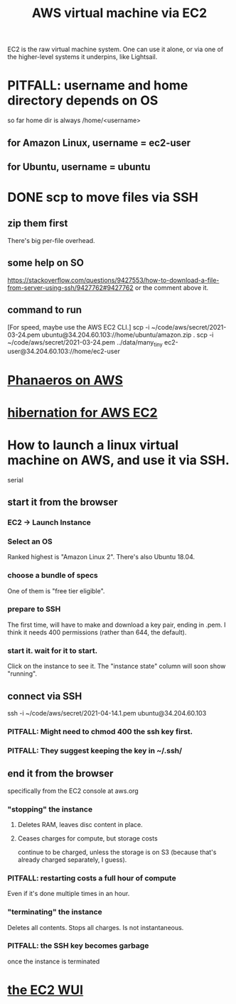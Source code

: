 :PROPERTIES:
:ID:       da25bd69-a967-4393-bfa7-817f4c7eaa47
:ROAM_ALIASES: EC2
:END:
#+title: AWS virtual machine via EC2
EC2 is the raw virtual machine system. One can use it alone, or via one of the higher-level systems it underpins, like Lightsail.
* PITFALL: username and home directory depends on OS
  so far home dir is always /home/<username>
** for Amazon Linux, username = ec2-user
** for Ubuntu, username = ubuntu
* DONE scp to move files via SSH
** zip them first
   There's big per-file overhead.
** some help on SO
  https://stackoverflow.com/questions/9427553/how-to-download-a-file-from-server-using-ssh/9427762#9427762
  or the comment above it.
** command to run
   [For speed, maybe use the AWS EC2 CLI.]
   scp  -i  ~/code/aws/secret/2021-03-24.pem  ubuntu@34.204.60.103://home/ubuntu/amazon.zip .
   scp  -i  ~/code/aws/secret/2021-03-24.pem  ../data/many_tiny ec2-user@34.204.60.103://home/ec2-user
* [[id:d6196c8c-b543-4e92-8817-f16356fedaf3][Phanaeros on AWS]]
* [[id:4e174852-e887-4a8b-a2ab-6a9ea6718f31][hibernation for AWS EC2]]
* How to launch a linux virtual machine on AWS, and use it via SSH.
  serial
** start it from the browser
*** EC2 -> Launch Instance
*** Select an OS
    Ranked highest is "Amazon Linux 2".
    There's also Ubuntu 18.04.
*** choose a bundle of specs
    One of them is "free tier eligible".
*** prepare to SSH
    The first time, will have to make and download a key pair,
    ending in .pem.
    I think it needs 400 permissions (rather than 644, the default).
*** start it. wait for it to start.
    Click on the instance to see it.
    The "instance state" column will soon show "running".
** connect via SSH
   ssh  -i  ~/code/aws/secret/2021-04-14.1.pem  ubuntu@34.204.60.103
*** PITFALL: Might need to chmod 400 the ssh key first.
*** PITFALL: They suggest keeping the key in ~/.ssh/
** end it from the browser
   specifically from the EC2 console at aws.org
*** "stopping" the instance
**** Deletes RAM, leaves disc content in place.
**** Ceases charges for compute, but storage costs
     continue to be charged,
     unless the storage is on S3
     (because that's already charged separately, I guess).
*** PITFALL: restarting costs a full hour of compute
    Even if it's done multiple times in an hour.
*** "terminating" the instance
    Deletes all contents.
    Stops all charges.
    Is not instantaneous.
*** PITFALL: the SSH key becomes garbage
    once the instance is terminated
* [[id:4e2fe518-b70d-4851-aba1-17f589e78972][the EC2 WUI]]

